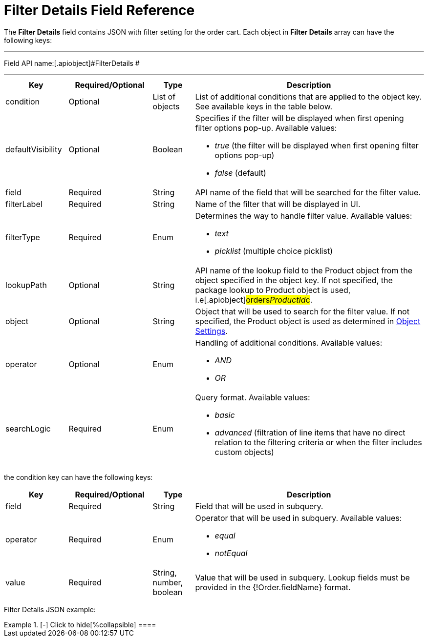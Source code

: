 = Filter Details Field Reference

The *Filter Details* field contains JSON with filter setting for the
order cart. Each object in *Filter Details* array can have the following
keys:

'''''

Field API name:[.apiobject]#FilterDetails #

'''''

[width="100%",cols="15%,20%,10%,55%"]
|===
|*Key* |*Required/Optional* |*Type* |*Description*

|[.apiobject]#condition# |Optional |List of objects |List of
additional conditions that are applied to the object key. See available
keys in the table below.

|[.apiobject]#defaultVisibility# |Optional |Boolean a|
Specifies if the filter will be displayed when first opening filter
options pop-up. Available values:

* _true_ (the filter will be displayed when first opening filter options
pop-up)
* _false_ (default)

|[.apiobject]#field# |Required |String |API name of the
field that will be searched for the filter value.

|[.apiobject]#filterLabel# |Required |String |Name of the
filter that will be displayed in UI.

|[.apiobject]#filterType# |Required |Enum a|
Determines the way to handle filter value. Available values:

* _text_
* _picklist_ (multiple choice picklist)

|[.apiobject]#lookupPath# |Optional |String |API name of
the lookup field to the [.object]#Product# object from the
object specified in the [.apiobject]#object# key. If not
specified, the package lookup to [.object]#Product# object is
used, i.e[.apiobject]#orders__ProductId__c#.

|[.apiobject]#object# |Optional |String |Object that will
be used to search for the filter value. If not specified, the
[.object]#Product# object is used as determined in
xref:admin-guide/getting-started/setting-up-an-instance/configuring-object-setting[Object Settings].

|[.apiobject]#operator# |Optional |Enum a|
Handling of additional conditions. Available values:

* _AND_
* _OR_

|[.apiobject]#searchLogic# |Required |Enum a|
Query format. Available values:

* _basic_
* _advanced_ (filtration of line items that have no direct relation to
the filtering criteria or when the filter includes custom objects)

|===









the [.apiobject]#condition# key can have the following keys:

[width="100%",cols="15%,20%,10%,55%"]
|===
|*Key* |*Required/Optional* |*Type* |*Description*

|[.apiobject]#field# |Required |String |Field that will be
used in subquery.

|[.apiobject]#operator# |Required |Enum a|
Operator that will be used in subquery. Available values:

* _equal_
* _notEqual_

|[.apiobject]#value# |Required |String, number, boolean
|Value that will be used in subquery. Lookup fields must be provided in
the [.apiobject]#{!Order.fieldName}# format.
|===



Filter Details JSON example:

[{plus}] xref:javascript:void(0)[Click to show]

.[-] Click to hide[%collapsible] ====

====
